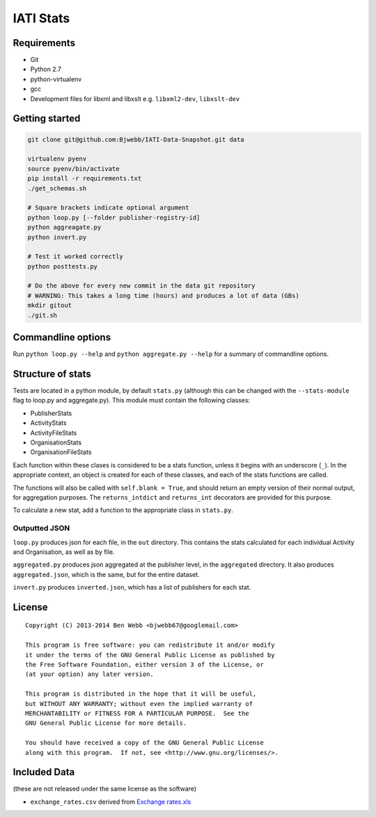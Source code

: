 IATI Stats
==========

Requirements
------------

-  Git
-  Python 2.7
-  python-virtualenv
-  gcc
-  Development files for libxml and libxslt e.g. ``libxml2-dev``,
   ``libxslt-dev``

Getting started
---------------

.. code-block:: bash

    git clone git@github.com:Bjwebb/IATI-Data-Snapshot.git data

    virtualenv pyenv
    source pyenv/bin/activate
    pip install -r requirements.txt
    ./get_schemas.sh

    # Square brackets indicate optional argument
    python loop.py [--folder publisher-registry-id]
    python aggreagate.py
    python invert.py

    # Test it worked correctly
    python posttests.py

    # Do the above for every new commit in the data git repository
    # WARNING: This takes a long time (hours) and produces a lot of data (GBs)
    mkdir gitout
    ./git.sh

Commandline options
-------------------

Run ``python loop.py --help`` and ``python aggregate.py --help`` for a
summary of commandline options.

Structure of stats
------------------

Tests are located in a python module, by default ``stats.py`` (although
this can be changed with the ``--stats-module`` flag to loop.py and
aggregate.py). This module must contain the following classes:

-  PublisherStats
-  ActivityStats
-  ActivityFileStats
-  OrganisationStats
-  OrganisationFileStats

Each function within these clases is considered to be a stats function,
unless it begins with an underscore (``_``). In the appropriate context,
an object is created for each of these classes, and each of the stats
functions are called.

The functions will also be called with ``self.blank = True``, and should
return an empty version of their normal output, for aggregation
purposes. The ``returns_intdict`` and ``returns_int`` decorators are
provided for this purpose.

To calculate a new stat, add a function to the appropriate class in
``stats.py``.

Outputted JSON
~~~~~~~~~~~~~~

``loop.py`` produces json for each file, in the ``out`` directory. This
contains the stats calculated for each individual Activity and
Organisation, as well as by file.

``aggregated.py`` produces json aggregated at the publisher level, in
the ``aggregated`` directory. It also produces ``aggregated.json``,
which is the same, but for the entire dataset.

``invert.py`` produces ``inverted.json``, which has a list of publishers
for each stat.

License
-------

::

    Copyright (C) 2013-2014 Ben Webb <bjwebb67@googlemail.com>

    This program is free software: you can redistribute it and/or modify
    it under the terms of the GNU General Public License as published by
    the Free Software Foundation, either version 3 of the License, or
    (at your option) any later version.

    This program is distributed in the hope that it will be useful,
    but WITHOUT ANY WARRANTY; without even the implied warranty of
    MERCHANTABILITY or FITNESS FOR A PARTICULAR PURPOSE.  See the
    GNU General Public License for more details.

    You should have received a copy of the GNU General Public License
    along with this program.  If not, see <http://www.gnu.org/licenses/>.

Included Data
-------------

(these are not released under the same license as the software)

-  ``exchange_rates.csv`` derived from `Exchange
   rates.xls <http://www.oecd.org/dac/stats/Exchange%20rates.xls>`__

